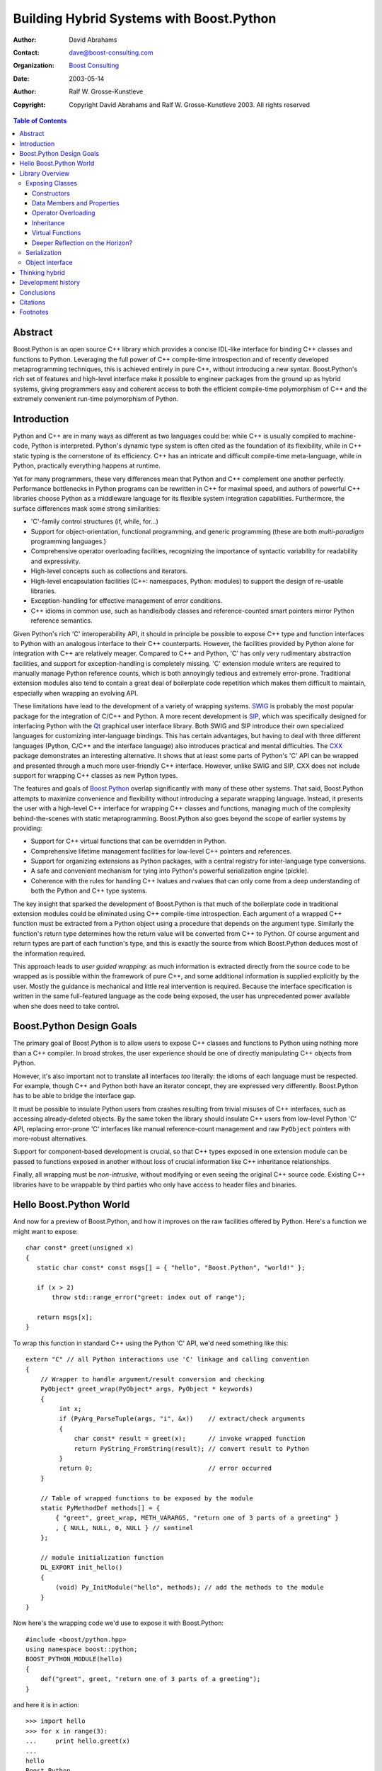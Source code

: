 +++++++++++++++++++++++++++++++++++++++++++
 Building Hybrid Systems with Boost.Python
+++++++++++++++++++++++++++++++++++++++++++

:Author: David Abrahams
:Contact: dave@boost-consulting.com
:organization: `Boost Consulting`_
:date: 2003-05-14

:Author: Ralf W. Grosse-Kunstleve

:copyright: Copyright David Abrahams and Ralf W. Grosse-Kunstleve 2003. All rights reserved

.. contents:: Table of Contents

.. _`Boost Consulting`: http://www.boost-consulting.com

==========
 Abstract
==========

Boost.Python is an open source C++ library which provides a concise
IDL-like interface for binding C++ classes and functions to
Python. Leveraging the full power of C++ compile-time introspection
and of recently developed metaprogramming techniques, this is achieved
entirely in pure C++, without introducing a new syntax.
Boost.Python's rich set of features and high-level interface make it
possible to engineer packages from the ground up as hybrid systems,
giving programmers easy and coherent access to both the efficient
compile-time polymorphism of C++ and the extremely convenient run-time
polymorphism of Python.

==============
 Introduction
==============

Python and C++ are in many ways as different as two languages could
be: while C++ is usually compiled to machine-code, Python is
interpreted.  Python's dynamic type system is often cited as the
foundation of its flexibility, while in C++ static typing is the
cornerstone of its efficiency. C++ has an intricate and difficult
compile-time meta-language, while in Python, practically everything
happens at runtime.

Yet for many programmers, these very differences mean that Python and
C++ complement one another perfectly.  Performance bottlenecks in
Python programs can be rewritten in C++ for maximal speed, and
authors of powerful C++ libraries choose Python as a middleware
language for its flexible system integration capabilities.
Furthermore, the surface differences mask some strong similarities:

* 'C'-family control structures (if, while, for...)

* Support for object-orientation, functional programming, and generic
  programming (these are both *multi-paradigm* programming languages.)

* Comprehensive operator overloading facilities, recognizing the
  importance of syntactic variability for readability and
  expressivity.

* High-level concepts such as collections and iterators.

* High-level encapsulation facilities (C++: namespaces, Python: modules)
  to support the design of re-usable libraries.

* Exception-handling for effective management of error conditions.

* C++ idioms in common use, such as handle/body classes and
  reference-counted smart pointers mirror Python reference semantics.

Given Python's rich 'C' interoperability API, it should in principle
be possible to expose C++ type and function interfaces to Python with
an analogous interface to their C++ counterparts.  However, the
facilities provided by Python alone for integration with C++ are
relatively meager.  Compared to C++ and Python, 'C' has only very
rudimentary abstraction facilities, and support for exception-handling
is completely missing.  'C' extension module writers are required to
manually manage Python reference counts, which is both annoyingly
tedious and extremely error-prone. Traditional extension modules also
tend to contain a great deal of boilerplate code repetition which
makes them difficult to maintain, especially when wrapping an evolving
API.

These limitations have lead to the development of a variety of wrapping
systems.  SWIG_ is probably the most popular package for the
integration of C/C++ and Python. A more recent development is SIP_,
which was specifically designed for interfacing Python with the Qt_
graphical user interface library.  Both SWIG and SIP introduce their
own specialized languages for customizing inter-language bindings.
This has certain advantages, but having to deal with three different
languages (Python, C/C++ and the interface language) also introduces
practical and mental difficulties.  The CXX_ package demonstrates an
interesting alternative.  It shows that at least some parts of
Python's 'C' API can be wrapped and presented through a much more
user-friendly C++ interface. However, unlike SWIG and SIP, CXX does
not include support for wrapping C++ classes as new Python types.

The features and goals of Boost.Python_ overlap significantly with
many of these other systems.  That said, Boost.Python attempts to
maximize convenience and flexibility without introducing a separate
wrapping language.  Instead, it presents the user with a high-level
C++ interface for wrapping C++ classes and functions, managing much of
the complexity behind-the-scenes with static metaprogramming.
Boost.Python also goes beyond the scope of earlier systems by
providing:

* Support for C++ virtual functions that can be overridden in Python.

* Comprehensive lifetime management facilities for low-level C++
  pointers and references.

* Support for organizing extensions as Python packages,
  with a central registry for inter-language type conversions.

* A safe and convenient mechanism for tying into Python's powerful
  serialization engine (pickle).

* Coherence with the rules for handling C++ lvalues and rvalues that
  can only come from a deep understanding of both the Python and C++
  type systems.

The key insight that sparked the development of Boost.Python is that
much of the boilerplate code in traditional extension modules could be
eliminated using C++ compile-time introspection.  Each argument of a
wrapped C++ function must be extracted from a Python object using a
procedure that depends on the argument type.  Similarly the function's
return type determines how the return value will be converted from C++
to Python.  Of course argument and return types are part of each
function's type, and this is exactly the source from which
Boost.Python deduces most of the information required.

This approach leads to *user guided wrapping*: as much information is
extracted directly from the source code to be wrapped as is possible
within the framework of pure C++, and some additional information is
supplied explicitly by the user.  Mostly the guidance is mechanical
and little real intervention is required.  Because the interface
specification is written in the same full-featured language as the
code being exposed, the user has unprecedented power available when
she does need to take control.

.. _Python: http://www.python.org/
.. _SWIG: http://www.swig.org/
.. _SIP: http://www.riverbankcomputing.co.uk/sip/index.php
.. _Qt: http://www.trolltech.com/
.. _CXX: http://cxx.sourceforge.net/
.. _Boost.Python: http://www.boost.org/libs/python/doc

===========================
 Boost.Python Design Goals
===========================

The primary goal of Boost.Python is to allow users to expose C++
classes and functions to Python using nothing more than a C++
compiler.  In broad strokes, the user experience should be one of
directly manipulating C++ objects from Python.

However, it's also important not to translate all interfaces *too*
literally: the idioms of each language must be respected.  For
example, though C++ and Python both have an iterator concept, they are
expressed very differently.  Boost.Python has to be able to bridge the
interface gap.

It must be possible to insulate Python users from crashes resulting
from trivial misuses of C++ interfaces, such as accessing
already-deleted objects.  By the same token the library should
insulate C++ users from low-level Python 'C' API, replacing
error-prone 'C' interfaces like manual reference-count management and
raw ``PyObject`` pointers with more-robust alternatives.

Support for component-based development is crucial, so that C++ types
exposed in one extension module can be passed to functions exposed in
another without loss of crucial information like C++ inheritance
relationships.

Finally, all wrapping must be *non-intrusive*, without modifying or
even seeing the original C++ source code.  Existing C++ libraries have
to be wrappable by third parties who only have access to header files
and binaries.

==========================
 Hello Boost.Python World
==========================

And now for a preview of Boost.Python, and how it improves on the raw
facilities offered by Python. Here's a function we might want to
expose::

    char const* greet(unsigned x)
    {
       static char const* const msgs[] = { "hello", "Boost.Python", "world!" };

       if (x > 2)
           throw std::range_error("greet: index out of range");

       return msgs[x];
    }

To wrap this function in standard C++ using the Python 'C' API, we'd
need something like this::

    extern "C" // all Python interactions use 'C' linkage and calling convention
    {
        // Wrapper to handle argument/result conversion and checking
        PyObject* greet_wrap(PyObject* args, PyObject * keywords)
        {
             int x;
             if (PyArg_ParseTuple(args, "i", &x))    // extract/check arguments
             {
                 char const* result = greet(x);      // invoke wrapped function
                 return PyString_FromString(result); // convert result to Python
             }
             return 0;                               // error occurred
        }

        // Table of wrapped functions to be exposed by the module
        static PyMethodDef methods[] = {
            { "greet", greet_wrap, METH_VARARGS, "return one of 3 parts of a greeting" }
            , { NULL, NULL, 0, NULL } // sentinel
        };

        // module initialization function
        DL_EXPORT init_hello()
        {
            (void) Py_InitModule("hello", methods); // add the methods to the module
        }
    }

Now here's the wrapping code we'd use to expose it with Boost.Python::

    #include <boost/python.hpp>
    using namespace boost::python;
    BOOST_PYTHON_MODULE(hello)
    {
        def("greet", greet, "return one of 3 parts of a greeting");
    }

and here it is in action::

    >>> import hello
    >>> for x in range(3):
    ...     print hello.greet(x)
    ...
    hello
    Boost.Python
    world!

Aside from the fact that the 'C' API version is much more verbose,
it's worth noting a few things that it doesn't handle correctly:

* The original function accepts an unsigned integer, and the Python
  'C' API only gives us a way of extracting signed integers. The
  Boost.Python version will raise a Python exception if we try to pass
  a negative number to ``hello.greet``, but the other one will proceed
  to do whatever the C++ implementation does when converting an
  negative integer to unsigned (usually wrapping to some very large
  number), and pass the incorrect translation on to the wrapped
  function.

* That brings us to the second problem: if the C++ ``greet()``
  function is called with a number greater than 2, it will throw an
  exception.  Typically, if a C++ exception propagates across the
  boundary with code generated by a 'C' compiler, it will cause a
  crash.  As you can see in the first version, there's no C++
  scaffolding there to prevent this from happening.  Functions wrapped
  by Boost.Python automatically include an exception-handling layer
  which protects Python users by translating unhandled C++ exceptions
  into a corresponding Python exception.

* A slightly more-subtle limitation is that the argument conversion
  used in the Python 'C' API case can only get that integer ``x`` in
  *one way*.  PyArg_ParseTuple can't convert Python ``long`` objects
  (arbitrary-precision integers) which happen to fit in an ``unsigned
  int`` but not in a ``signed long``, nor will it ever handle a
  wrapped C++ class with a user-defined implicit ``operator unsigned
  int()`` conversion. Boost.Python's dynamic type conversion
  registry allows users to add arbitrary conversion methods.

==================
 Library Overview
==================

This section outlines some of the library's major features.  Except as
neccessary to avoid confusion, details of library implementation are
omitted.

------------------
 Exposing Classes
------------------

C++ classes and structs are exposed with a similarly-terse interface.
Given::

    struct World
    {
        void set(std::string msg) { this->msg = msg; }
        std::string greet() { return msg; }
        std::string msg;
    };

The following code will expose it in our extension module::

    #include <boost/python.hpp>
    BOOST_PYTHON_MODULE(hello)
    {
        class_<World>("World")
            .def("greet", &World::greet)
            .def("set", &World::set)
        ;
    }

Although this code has a certain pythonic familiarity, people
sometimes find the syntax bit confusing because it doesn't look like
most of the C++ code they're used to. All the same, this is just
standard C++.  Because of their flexible syntax and operator
overloading, C++ and Python are great for defining domain-specific
(sub)languages
(DSLs), and that's what we've done in Boost.Python. To break it down::

    class_<World>("World")

constructs an unnamed object of type ``class_<World>`` and passes
``"World"`` to its constructor.  This creates a new-style Python class
called ``World`` in the extension module, and associates it with the
C++ type ``World`` in the Boost.Python type conversion registry.  We
might have also written::

    class_<World> w("World");

but that would've been more verbose, since we'd have to name ``w``
again to invoke its ``def()`` member function::

        w.def("greet", &World::greet)

There's nothing special about the location of the dot for member
access in the original example: C++ allows any amount of whitespace on
either side of a token, and placing the dot at the beginning of each
line allows us to chain as many successive calls to member functions
as we like with a uniform syntax.  The other key fact that allows
chaining is that ``class_<>`` member functions all return a reference
to ``*this``.

So the example is equivalent to::

    class_<World> w("World");
    w.def("greet", &World::greet);
    w.def("set", &World::set);

It's occasionally useful to be able to break down the components of a
Boost.Python class wrapper in this way, but the rest of this article
will stick to the terse syntax.

For completeness, here's the wrapped class in use: ::

    >>> import hello
    >>> planet = hello.World()
    >>> planet.set('howdy')
    >>> planet.greet()
    'howdy'

Constructors
============

Since our ``World`` class is just a plain ``struct``, it has an
implicit no-argument (nullary) constructor.  Boost.Python exposes the
nullary constructor by default, which is why we were able to write: ::

  >>> planet = hello.World()

However, well-designed classes in any language may require constructor
arguments in order to establish their invariants.  Unlike Python,
where ``__init__`` is just a specially-named method, In C++
constructors cannot be handled like ordinary member functions.  In
particular, we can't take their address: ``&World::World`` is an
error.  The library provides a different interface for specifying
constructors.  Given::

    struct World
    {
        World(std::string msg); // added constructor
        ...

we can modify our wrapping code as follows::

    class_<World>("World", init<std::string>())
        ...

of course, a C++ class may have additional constructors, and we can
expose those as well by passing more instances of ``init<...>`` to
``def()``::

    class_<World>("World", init<std::string>())
        .def(init<double, double>())
        ...

Boost.Python allows wrapped functions, member functions, and
constructors to be overloaded to mirror C++ overloading.

Data Members and Properties
===========================

Any publicly-accessible data members in a C++ class can be easily
exposed as either ``readonly`` or ``readwrite`` attributes::

    class_<World>("World", init<std::string>())
        .def_readonly("msg", &World::msg)
        ...

and can be used directly in Python: ::

    >>> planet = hello.World('howdy')
    >>> planet.msg
    'howdy'

This does *not* result in adding attributes to the ``World`` instance
``__dict__``, which can result in substantial memory savings when
wrapping large data structures.  In fact, no instance ``__dict__``
will be created at all unless attributes are explicitly added from
Python. Boost.Python owes this capability to the new Python 2.2 type
system, in particular the descriptor interface and ``property`` type.

In C++, publicly-accessible data members are considered a sign of poor
design because they break encapsulation, and style guides usually
dictate the use of "getter" and "setter" functions instead.  In
Python, however, ``__getattr__``, ``__setattr__``, and since 2.2,
``property`` mean that attribute access is just one more
well-encapsulated syntactic tool at the programmer's disposal.
Boost.Python bridges this idiomatic gap by making Python ``property``
creation directly available to users.  If ``msg`` were private, we
could still expose it as attribute in Python as follows::

    class_<World>("World", init<std::string>())
        .add_property("msg", &World::greet, &World::set)
        ...

The example above mirrors the familiar usage of properties in Python
2.2+: ::

    >>> class World(object):
    ...     __init__(self, msg):
    ...         self.__msg = msg
    ...     def greet(self):
    ...         return self.__msg
    ...     def set(self, msg):
    ...         self.__msg = msg
    ...     msg = property(greet, set)

Operator Overloading
====================

The ability to write arithmetic operators for user-defined types has
been a major factor in the success of both languages for numerical
computation, and the success of packages like NumPy_ attests to the
power of exposing operators in extension modules.  Boost.Python
provides a concise mechanism for wrapping operator overloads. The
example below shows a fragment from a wrapper for the Boost rational
number library::

    class_<rational<int> >("rational_int")
      .def(init<int, int>()) // constructor, e.g. rational_int(3,4)
      .def("numerator", &rational<int>::numerator)
      .def("denominator", &rational<int>::denominator)
      .def(-self)        // __neg__ (unary minus)
      .def(self + self)  // __add__ (homogeneous)
      .def(self * self)  // __mul__
      .def(self + int()) // __add__ (heterogenous)
      .def(int() + self) // __radd__
      ...

The magic is performed using a simplified application of "expression
templates" [VELD1995]_, a technique originally developed for
optimization of high-performance matrix algebra expressions.  The
essence is that instead of performing the computation immediately,
operators are overloaded to construct a type *representing* the
computation.  In matrix algebra, dramatic optimizations are often
available when the structure of an entire expression can be taken into
account, rather than evaluating each operation "greedily".
Boost.Python uses the same technique to build an appropriate Python
method object based on expressions involving ``self``.

.. _NumPy: http://www.pfdubois.com/numpy/

Inheritance
===========

C++ inheritance relationships can be represented to Boost.Python by adding
an optional ``bases<...>`` argument to the ``class_<...>`` template
parameter list as follows::

     class_<Derived, bases<Base1,Base2> >("Derived")
          ...

This has two effects:

1. When the ``class_<...>`` is created, Python type objects
   corresponding to ``Base1`` and ``Base2`` are looked up in
   Boost.Python's registry, and are used as bases for the new Python
   ``Derived`` type object, so methods exposed for the Python ``Base1``
   and ``Base2`` types are automatically members of the ``Derived``
   type.  Because the registry is global, this works correctly even if
   ``Derived`` is exposed in a different module from either of its
   bases.

2. C++ conversions from ``Derived`` to its bases are added to the
   Boost.Python registry.  Thus wrapped C++ methods expecting (a
   pointer or reference to) an object of either base type can be
   called with an object wrapping a ``Derived`` instance.  Wrapped
   member functions of class ``T`` are treated as though they have an
   implicit first argument of ``T&``, so these conversions are
   neccessary to allow the base class methods to be called for derived
   objects.

Of course it's possible to derive new Python classes from wrapped C++
class instances.  Because Boost.Python uses the new-style class
system, that works very much as for the Python built-in types.  There
is one significant detail in which it differs: the built-in types
generally establish their invariants in their ``__new__`` function, so
that derived classes do not need to call ``__init__`` on the base
class before invoking its methods : ::

    >>> class L(list):
    ...      def __init__(self):
    ...          pass
    ...
    >>> L().reverse()
    >>>

Because C++ object construction is a one-step operation, C++ instance
data cannot be constructed until the arguments are available, in the
``__init__`` function: ::

    >>> class D(SomeBoostPythonClass):
    ...      def __init__(self):
    ...          pass
    ...
    >>> D().some_boost_python_method()
    Traceback (most recent call last):
      File "<stdin>", line 1, in ?
    TypeError: bad argument type for built-in operation

This happened because Boost.Python couldn't find instance data of type
``SomeBoostPythonClass`` within the ``D`` instance; ``D``'s ``__init__``
function masked construction of the base class.  It could be corrected
by either removing ``D``'s ``__init__`` function or having it call
``SomeBoostPythonClass.__init__(...)`` explicitly.

Virtual Functions
=================

Deriving new types in Python from extension classes is not very
interesting unless they can be used polymorphically from C++.  In
other words, Python method implementations should appear to override
the implementation of C++ virtual functions when called *through base
class pointers/references from C++*.  Since the only way to alter the
behavior of a virtual function is to override it in a derived class,
the user must build a special derived class to dispatch a polymorphic
class' virtual functions::

    //
    // interface to wrap:
    //
    class Base
    {
     public:
        virtual int f(std::string x) { return 42; }
        virtual ~Base();
    };

    int calls_f(Base const& b, std::string x) { return b.f(x); }

    //
    // Wrapping Code
    //

    // Dispatcher class
    struct BaseWrap : Base
    {
        // Store a pointer to the Python object
        BaseWrap(PyObject* self_) : self(self_) {}
        PyObject* self;

        // Default implementation, for when f is not overridden
        int f_default(std::string x) { return this->Base::f(x); }
        // Dispatch implementation
        int f(std::string x) { return call_method<int>(self, "f", x); }
    };

    ...
        def("calls_f", calls_f);
        class_<Base, BaseWrap>("Base")
            .def("f", &Base::f, &BaseWrap::f_default)
            ;

Now here's some Python code which demonstrates: ::

    >>> class Derived(Base):
    ...     def f(self, s):
    ...          return len(s)
    ...
    >>> calls_f(Base(), 'foo')
    42
    >>> calls_f(Derived(), 'forty-two')
    9

Things to notice about the dispatcher class:

* The key element which allows overriding in Python is the
  ``call_method`` invocation, which uses the same global type
  conversion registry as the C++ function wrapping does to convert its
  arguments from C++ to Python and its return type from Python to C++.

* Any constructor signatures you wish to wrap must be replicated with
  an initial ``PyObject*`` argument

* The dispatcher must store this argument so that it can be used to
  invoke ``call_method``

* The ``f_default`` member function is needed when the function being
  exposed is not pure virtual; there's no other way ``Base::f`` can be
  called on an object of type ``BaseWrap``, since it overrides ``f``.

Deeper Reflection on the Horizon?
=================================

Admittedly, this formula is tedious to repeat, especially on a project
with many polymorphic classes.  That it is neccessary reflects some
limitations in C++'s compile-time introspection capabilities: there's
no way to enumerate the members of a class and find out which are
virtual functions.  At least one very promising project has been
started to write a front-end which can generate these dispatchers (and
other wrapping code) automatically from C++ headers.

Pyste_ is being developed by Bruno da Silva de Oliveira.  It builds on
GCC_XML_, which generates an XML version of GCC's internal program
representation.  Since GCC is a highly-conformant C++ compiler, this
ensures correct handling of the most-sophisticated template code and
full access to the underlying type system.  In keeping with the
Boost.Python philosophy, a Pyste interface description is neither
intrusive on the code being wrapped, nor expressed in some unfamiliar
language: instead it is a 100% pure Python script.  If Pyste is
successful it will mark a move away from wrapping everything directly
in C++ for many of our users.  It will also allow us the choice to
shift some of the metaprogram code from C++ to Python.  We expect that
soon, not only our users but the Boost.Python developers themselves
will be "thinking hybrid" about their own code.

.. _`GCC_XML`: http://www.gccxml.org/HTML/Index.html
.. _`Pyste`: http://www.boost.org/libs/python/pyste

---------------
 Serialization
---------------

*Serialization* is the process of converting objects in memory to a
form that can be stored on disk or sent over a network connection. The
serialized object (most often a plain string) can be retrieved and
converted back to the original object. A good serialization system will
automatically convert entire object hierarchies. Python's standard
``pickle`` module is just such a system.  It leverages the language's strong
runtime introspection facilities for serializing practically arbitrary
user-defined objects. With a few simple and unintrusive provisions this
powerful machinery can be extended to also work for wrapped C++ objects.
Here is an example::

    #include <string>

    struct World
    {
        World(std::string a_msg) : msg(a_msg) {}
        std::string greet() const { return msg; }
        std::string msg;
    };

    #include <boost/python.hpp>
    using namespace boost::python;

    struct World_picklers : pickle_suite
    {
      static tuple
      getinitargs(World const& w) { return make_tuple(w.greet()); }
    };

    BOOST_PYTHON_MODULE(hello)
    {
        class_<World>("World", init<std::string>())
            .def("greet", &World::greet)
            .def_pickle(World_picklers())
        ;
    }

Now let's create a ``World`` object and put it to rest on disk::

    >>> import hello
    >>> import pickle
    >>> a_world = hello.World("howdy")
    >>> pickle.dump(a_world, open("my_world", "w"))

In a potentially *different script* on a potentially *different
computer* with a potentially *different operating system*::

    >>> import pickle
    >>> resurrected_world = pickle.load(open("my_world", "r"))
    >>> resurrected_world.greet()
    'howdy'

Of course the ``cPickle`` module can also be used for faster
processing.

Boost.Python's ``pickle_suite`` fully supports the ``pickle`` protocol
defined in the standard Python documentation. Like a __getinitargs__
function in Python, the pickle_suite's getinitargs() is responsible for
creating the argument tuple that will be use to reconstruct the pickled
object.  The other elements of the Python pickling protocol,
__getstate__ and __setstate__ can be optionally provided via C++
getstate and setstate functions.  C++'s static type system allows the
library to ensure at compile-time that nonsensical combinations of
functions (e.g. getstate without setstate) are not used.

Enabling serialization of more complex C++ objects requires a little
more work than is shown in the example above. Fortunately the
``object`` interface (see next section) greatly helps in keeping the
code manageable.

------------------
 Object interface
------------------

Experienced 'C' language extension module authors will be familiar
with the ubiquitous ``PyObject*``, manual reference-counting, and the
need to remember which API calls return "new" (owned) references or
"borrowed" (raw) references.  These constraints are not just
cumbersome but also a major source of errors, especially in the
presence of exceptions.

Boost.Python provides a class ``object`` which automates reference
counting and provides conversion to Python from C++ objects of
arbitrary type.  This significantly reduces the learning effort for
prospective extension module writers.

Creating an ``object`` from any other type is extremely simple::

    object s("hello, world");  // s manages a Python string

``object`` has templated interactions with all other types, with
automatic to-python conversions. It happens so naturally that it's
easily overlooked::

   object ten_Os = 10 * s[4]; // -> "oooooooooo"

In the example above, ``4`` and ``10`` are converted to Python objects
before the indexing and multiplication operations are invoked.

The ``extract<T>`` class template can be used to convert Python objects
to C++ types::

    double x = extract<double>(o);

If a conversion in either direction cannot be performed, an
appropriate exception is thrown at runtime.

The ``object`` type is accompanied by a set of derived types
that mirror the Python built-in types such as ``list``, ``dict``,
``tuple``, etc. as much as possible. This enables convenient
manipulation of these high-level types from C++::

    dict d;
    d["some"] = "thing";
    d["lucky_number"] = 13;
    list l = d.keys();

This almost looks and works like regular Python code, but it is pure
C++.  Of course we can wrap C++ functions which accept or return
``object`` instances.

=================
 Thinking hybrid
=================

Because of the practical and mental difficulties of combining
programming languages, it is common to settle a single language at the
outset of any development effort.  For many applications, performance
considerations dictate the use of a compiled language for the core
algorithms.  Unfortunately, due to the complexity of the static type
system, the price we pay for runtime performance is often a
significant increase in development time.  Experience shows that
writing maintainable C++ code usually takes longer and requires *far*
more hard-earned working experience than developing comparable Python
code.  Even when developers are comfortable working exclusively in
compiled languages, they often augment their systems by some type of
ad hoc scripting layer for the benefit of their users without ever
availing themselves of the same advantages.

Boost.Python enables us to *think hybrid*.  Python can be used for
rapidly prototyping a new application; its ease of use and the large
pool of standard libraries give us a head start on the way to a
working system.  If necessary, the working code can be used to
discover rate-limiting hotspots.  To maximize performance these can
be reimplemented in C++, together with the Boost.Python bindings
needed to tie them back into the existing higher-level procedure.

Of course, this *top-down* approach is less attractive if it is clear
from the start that many algorithms will eventually have to be
implemented in C++.  Fortunately Boost.Python also enables us to
pursue a *bottom-up* approach.  We have used this approach very
successfully in the development of a toolbox for scientific
applications.  The toolbox started out mainly as a library of C++
classes with Boost.Python bindings, and for a while the growth was
mainly concentrated on the C++ parts.  However, as the toolbox is
becoming more complete, more and more newly added functionality can be
implemented in Python.

.. image:: images/python_cpp_mix.png

This figure shows the estimated ratio of newly added C++ and Python
code over time as new algorithms are implemented.  We expect this
ratio to level out near 70% Python.  Being able to solve new problems
mostly in Python rather than a more difficult statically typed
language is the return on our investment in Boost.Python.  The ability
to access all of our code from Python allows a broader group of
developers to use it in the rapid development of new applications.

=====================
 Development history
=====================

The first version of Boost.Python was developed in 2000 by Dave
Abrahams at Dragon Systems, where he was privileged to have Tim Peters
as a guide to "The Zen of Python".  One of Dave's jobs was to develop
a Python-based natural language processing system.  Since it was
eventually going to be targeting embedded hardware, it was always
assumed that the compute-intensive core would be rewritten in C++ to
optimize speed and memory footprint [#proto]_.  The project also wanted to
test all of its C++ code using Python test scripts [#test]_.  The only
tool we knew of for binding C++ and Python was SWIG_, and at the time
its handling of C++ was weak.  It would be false to claim any deep
insight into the possible advantages of Boost.Python's approach at
this point.  Dave's interest and expertise in fancy C++ template
tricks had just reached the point where he could do some real damage,
and Boost.Python emerged as it did because it filled a need and
because it seemed like a cool thing to try.

This early version was aimed at many of the same basic goals we've
described in this paper, differing most-noticeably by having a
slightly more cumbersome syntax and by lack of special support for
operator overloading, pickling, and component-based development.
These last three features were quickly added by Ullrich Koethe and
Ralf Grosse-Kunstleve [#feature]_, and other enthusiastic contributors arrived
on the scene to contribute enhancements like support for nested
modules and static member functions.

By early 2001 development had stabilized and few new features were
being added, however a disturbing new fact came to light: Ralf had
begun testing Boost.Python on pre-release versions of a compiler using
the EDG_ front-end, and the mechanism at the core of Boost.Python
responsible for handling conversions between Python and C++ types was
failing to compile.  As it turned out, we had been exploiting a very
common bug in the implementation of all the C++ compilers we had
tested.  We knew that as C++ compilers rapidly became more
standards-compliant, the library would begin failing on more
platforms.  Unfortunately, because the mechanism was so central to the
functioning of the library, fixing the problem looked very difficult.

Fortunately, later that year Lawrence Berkeley and later Lawrence
Livermore National labs contracted with `Boost Consulting`_ for support
and development of Boost.Python, and there was a new opportunity to
address fundamental issues and ensure a future for the library.  A
redesign effort began with the low level type conversion architecture,
building in standards-compliance and support for component-based
development (in contrast to version 1 where conversions had to be
explicitly imported and exported across module boundaries).  A new
analysis of the relationship between the Python and C++ objects was
done, resulting in more intuitive handling for C++ lvalues and
rvalues.

The emergence of a powerful new type system in Python 2.2 made the
choice of whether to maintain compatibility with Python 1.5.2 easy:
the opportunity to throw away a great deal of elaborate code for
emulating classic Python classes alone was too good to pass up.  In
addition, Python iterators and descriptors provided crucial and
elegant tools for representing similar C++ constructs.  The
development of the generalized ``object`` interface allowed us to
further shield C++ programmers from the dangers and syntactic burdens
of the Python 'C' API.  A great number of other features including C++
exception translation, improved support for overloaded functions, and
most significantly, CallPolicies for handling pointers and
references, were added during this period.

In October 2002, version 2 of Boost.Python was released.  Development
since then has concentrated on improved support for C++ runtime
polymorphism and smart pointers.  Peter Dimov's ingenious
``boost::shared_ptr`` design in particular has allowed us to give the
hybrid developer a consistent interface for moving objects back and
forth across the language barrier without loss of information.  At
first, we were concerned that the sophistication and complexity of the
Boost.Python v2 implementation might discourage contributors, but the
emergence of Pyste_ and several other significant feature
contributions have laid those fears to rest.  Daily questions on the
Python C++-sig and a backlog of desired improvements show that the
library is getting used.  To us, the future looks bright.

.. _`EDG`: http://www.edg.com

=============
 Conclusions
=============

Boost.Python achieves seamless interoperability between two rich and
complimentary language environments.  Because it leverages template
metaprogramming to introspect about types and functions, the user
never has to learn a third syntax: the interface definitions are
written in concise and maintainable C++.  Also, the wrapping system
doesn't have to parse C++ headers or represent the type system: the
compiler does that work for us.

Computationally intensive tasks play to the strengths of C++ and are
often impossible to implement efficiently in pure Python, while jobs
like serialization that are trivial in Python can be very difficult in
pure C++.  Given the luxury of building a hybrid software system from
the ground up, we can approach design with new confidence and power.

===========
 Citations
===========

.. [VELD1995] T. Veldhuizen, "Expression Templates," C++ Report,
   Vol. 7 No. 5 June 1995, pp. 26-31.
   http://osl.iu.edu/~tveldhui/papers/Expression-Templates/exprtmpl.html

===========
 Footnotes
===========

.. [#proto] In retrospect, it seems that "thinking hybrid" from the
        ground up might have been better for the NLP system: the
        natural component boundaries defined by the pure python
        prototype turned out to be inappropriate for getting the
        desired performance and memory footprint out of the C++ core,
        which eventually caused some redesign overhead on the Python
        side when the core was moved to C++.

.. [#test] We also have some reservations about driving all C++
        testing through a Python interface, unless that's the only way
        it will be ultimately used.  Any transition across language
        boundaries with such different object models can inevitably
        mask bugs.

.. [#feature] These features were expressed very differently in v1 of
        Boost.Python
